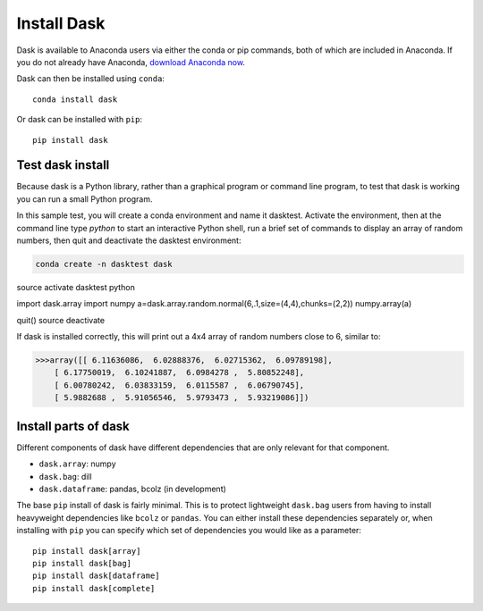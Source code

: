 Install Dask
============

Dask is available to Anaconda users via either the conda or pip commands, both of which are included in Anaconda. If you do not already have Anaconda, `download Anaconda now <https://www.continuum.io/downloads>`_.

Dask can then be installed using ``conda``::

    conda install dask

Or dask can be installed with ``pip``::

    pip install dask


Test dask install
-----------------

Because dask is a Python library, rather than a graphical program or command line program, to test that dask is working you can run a small Python program. 

In this sample test, you will create a conda environment and name it dasktest. Activate the environment, then at the command line type `python` to start an interactive Python shell, run a brief set of commands to display an array of random numbers, then quit and deactivate the dasktest environment:

.. code::

   conda create -n dasktest dask
source activate dasktest
python

import dask.array
import numpy
a=dask.array.random.normal(6,.1,size=(4,4),chunks=(2,2))
numpy.array(a)

quit()
source deactivate

If dask is installed correctly, this will print out a 4x4 array of random numbers close to 6, similar to:

.. code::

   >>>array([[ 6.11636086,  6.02888376,  6.02715362,  6.09789198],
       [ 6.17750019,  6.10241887,  6.0984278 ,  5.80852248],
       [ 6.00780242,  6.03833159,  6.0115587 ,  6.06790745],
       [ 5.9882688 ,  5.91056546,  5.9793473 ,  5.93219086]])


Install parts of dask
---------------------

Different components of dask have different dependencies that are only relevant for that component.

* ``dask.array``: numpy
* ``dask.bag``: dill
* ``dask.dataframe``: pandas, bcolz (in development)

The base ``pip`` install of dask is fairly minimal.  This is to protect
lightweight ``dask.bag`` users from having to install heavyweight dependencies
like ``bcolz`` or ``pandas``.  You can either install these dependencies
separately or, when installing with ``pip``  you can specify which set of
dependencies you would like as a parameter::

   pip install dask[array]
   pip install dask[bag]
   pip install dask[dataframe]
   pip install dask[complete]
